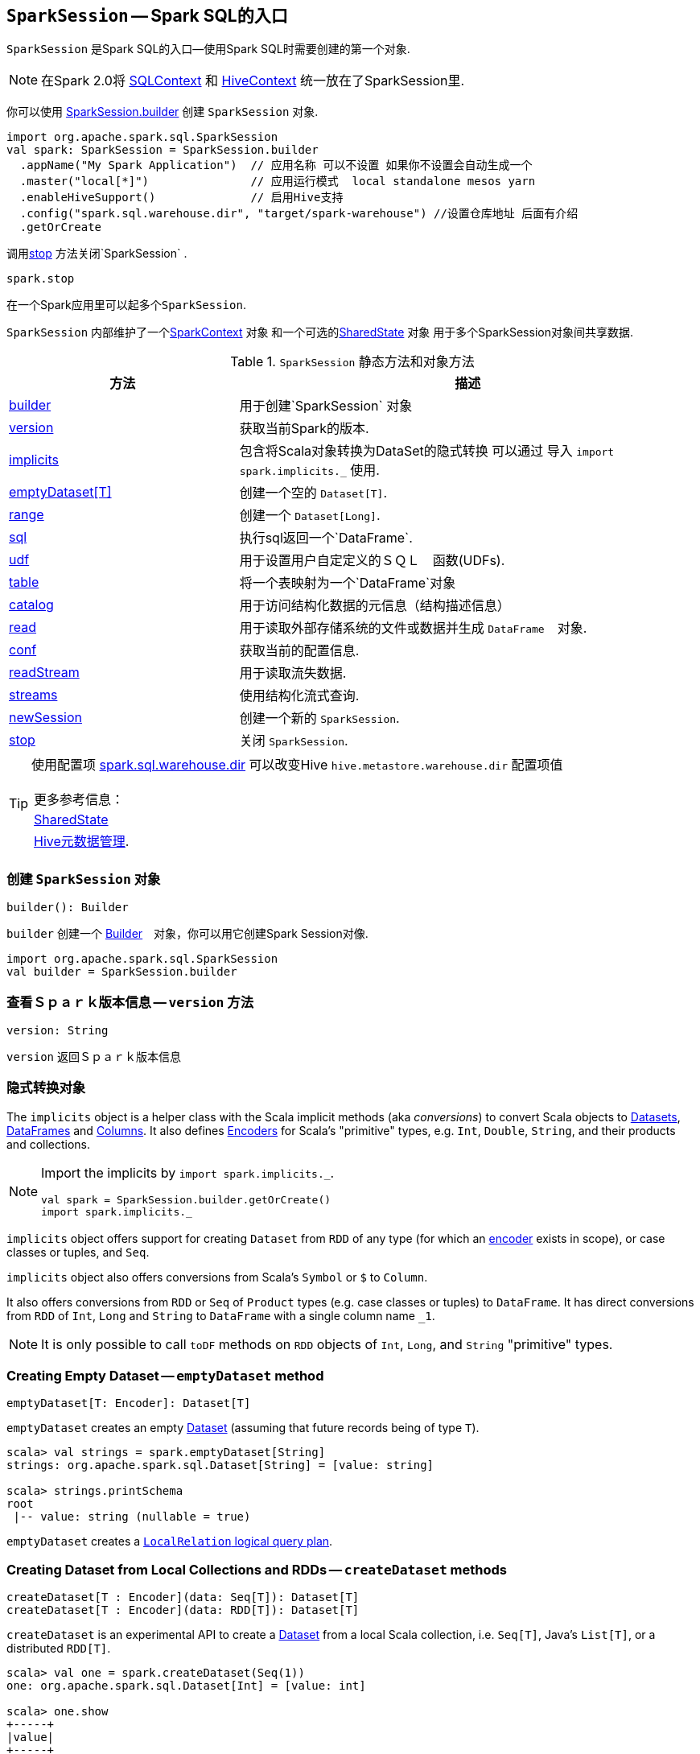 == [[SparkSession]] `SparkSession` -- Spark SQL的入口

`SparkSession` 是Spark SQL的入口--使用Spark SQL时需要创建的第一个对象.

NOTE: 在Spark 2.0将 link:spark-sql-sqlcontext.adoc[SQLContext] 和 link:spark-sql-hive-integration.adoc[HiveContext] 统一放在了SparkSession里.

你可以使用 <<builder, SparkSession.builder>>  创建 `SparkSession` 对象.

[source, scala]
----
import org.apache.spark.sql.SparkSession
val spark: SparkSession = SparkSession.builder
  .appName("My Spark Application")  // 应用名称 可以不设置 如果你不设置会自动生成一个
  .master("local[*]")               // 应用运行模式  local standalone mesos yarn
  .enableHiveSupport()              // 启用Hive支持
  .config("spark.sql.warehouse.dir", "target/spark-warehouse") //设置仓库地址 后面有介绍
  .getOrCreate
----

调用<<stop, stop>> 方法关闭`SparkSession`  .

[source, scala]
----
spark.stop
----

在一个Spark应用里可以起多个``SparkSession``.

`SparkSession` 内部维护了一个link:spark-sparkcontext.adoc[SparkContext] 对象 和一个可选的<<SharedState, SharedState>> 对象 用于多个SparkSession对象间共享数据.

.`SparkSession` 静态方法和对象方法
[cols="1,2",options="header",width="100%"]
|===
| 方法 | 描述
| <<builder, builder>> | 用于创建`SparkSession` 对象
| <<version, version>> | 获取当前Spark的版本.
| <<implicits, implicits>> | 包含将Scala对象转换为DataSet的隐式转换 可以通过 导入 `import spark.implicits._` 使用.
| <<emptyDataset, emptyDataset[T]>> | 创建一个空的 `Dataset[T]`.
| <<range, range>> | 创建一个 `Dataset[Long]`.
| <<sql, sql>> | 执行sql返回一个`DataFrame`.
| <<udf, udf>> | 用于设置用户自定定义的ＳＱＬ　函数(UDFs).
| <<table, table>> | 将一个表映射为一个`DataFrame`对象
| <<catalog, catalog>> | 用于访问结构化数据的元信息（结构描述信息）
| <<read, read>> | 用于读取外部存储系统的文件或数据并生成 `DataFrame`　对象.
| <<conf, conf>> | 获取当前的配置信息.
| <<readStream, readStream>> | 用于读取流失数据.
| <<streams, streams>> | 使用结构化流式查询.
| <<newSession, newSession>> | 创建一个新的 `SparkSession`.
| <<stop, stop>> | 关闭 `SparkSession`.
|===

[TIP]
====
使用配置项 link:spark-sql-settings.adoc#spark_sql_warehouse_dir[spark.sql.warehouse.dir]
可以改变Hive `hive.metastore.warehouse.dir` 配置项值
　

|===
|更多参考信息：
|<<SharedState, SharedState>>
|https://cwiki.apache.org/confluence/display/Hive/AdminManual+MetastoreAdmin[Hive元数据管理].
|===

====

=== [[builder]] 创建 `SparkSession` 对象

[source, scala]
----
builder(): Builder
----

`builder` 创建一个 link:spark-sql-sparksession-builder.adoc[Builder]　对象，你可以用它创建Spark Session对像.

[source, scala]
----
import org.apache.spark.sql.SparkSession
val builder = SparkSession.builder
----



=== [[version]] 查看Ｓｐａｒｋ版本信息 -- `version` 方法

[source, scala]
----
version: String
----

`version` 返回Ｓｐａｒｋ版本信息


=== [[implicits]] 隐式转换对象

The `implicits` object is a helper class with the Scala implicit methods (aka _conversions_) to convert Scala objects to link:spark-sql-dataset.adoc[Datasets], link:spark-sql-dataframe.adoc[DataFrames] and link:spark-sql-columns.adoc[Columns]. It also defines link:spark-sql-Encoder.adoc[Encoders] for Scala's "primitive" types, e.g. `Int`, `Double`, `String`, and their products and collections.

[NOTE]
====
Import the implicits by `import spark.implicits._`.

[source, scala]
----
val spark = SparkSession.builder.getOrCreate()
import spark.implicits._
----
====

`implicits` object offers support for creating `Dataset` from `RDD` of any type (for which an link:spark-sql-Encoder.adoc[encoder] exists in scope), or case classes or tuples, and `Seq`.

`implicits` object also offers conversions from Scala's `Symbol` or `$` to `Column`.

It also offers conversions from `RDD` or `Seq` of `Product` types (e.g. case classes or tuples) to `DataFrame`. It has direct conversions from `RDD` of `Int`, `Long` and `String` to `DataFrame` with a single column name `_1`.

NOTE: It is only possible to call `toDF` methods on `RDD` objects of `Int`, `Long`, and `String` "primitive" types.

=== [[emptyDataset]] Creating Empty Dataset -- `emptyDataset` method

[source, scala]
----
emptyDataset[T: Encoder]: Dataset[T]
----

`emptyDataset` creates an empty link:spark-sql-dataset.adoc[Dataset] (assuming that future records being of type `T`).

[source, scala]
----
scala> val strings = spark.emptyDataset[String]
strings: org.apache.spark.sql.Dataset[String] = [value: string]

scala> strings.printSchema
root
 |-- value: string (nullable = true)
----

`emptyDataset` creates a  link:spark-sql-logical-plan-LocalRelation.adoc[`LocalRelation` logical query plan].

=== [[createDataset]] Creating Dataset from Local Collections and RDDs -- `createDataset` methods

[source, scala]
----
createDataset[T : Encoder](data: Seq[T]): Dataset[T]
createDataset[T : Encoder](data: RDD[T]): Dataset[T]
----

`createDataset` is an experimental API to create a link:spark-sql-dataset.adoc[Dataset] from a local Scala collection, i.e. `Seq[T]`, Java's `List[T]`, or a distributed `RDD[T]`.

[source, scala]
----
scala> val one = spark.createDataset(Seq(1))
one: org.apache.spark.sql.Dataset[Int] = [value: int]

scala> one.show
+-----+
|value|
+-----+
|    1|
+-----+
----

`createDataset` creates a link:spark-sql-logical-plan-LocalRelation.adoc[`LocalRelation` logical query plan] (for the input `data` collection) or `LogicalRDD` (for the input `RDD[T]`).

[TIP]
====
You'd be better off using link:spark-sql-dataset.adoc#implicits[Scala implicits and `toDS` method] instead (that does this conversion automatically for you).

[source, scala]
----
val spark: SparkSession = ...
import spark.implicits._

scala> val one = Seq(1).toDS
one: org.apache.spark.sql.Dataset[Int] = [value: int]
----
====

Internally, `createDataset` first looks up the implicit link:spark-sql-Encoder.adoc#ExpressionEncoder[expression encoder] in scope to access the ``AttributeReference``s (of the link:spark-sql-schema.adoc[schema]).

NOTE: Only unresolved link:spark-sql-Encoder.adoc#ExpressionEncoder[expression encoders] are currently supported.

The expression encoder is then used to map elements (of the input `Seq[T]`) into a collection of link:spark-sql-InternalRow.adoc[InternalRows]. With the references and rows, `createDataset` returns a link:spark-sql-dataset.adoc[Dataset] with a link:spark-sql-logical-plan-LocalRelation.adoc[`LocalRelation` logical query plan].

=== [[range]] Creating Dataset With Single Long Column -- `range` methods

[source, scala]
----
range(end: Long): Dataset[java.lang.Long]
range(start: Long, end: Long): Dataset[java.lang.Long]
range(start: Long, end: Long, step: Long): Dataset[java.lang.Long]
range(start: Long, end: Long, step: Long, numPartitions: Int): Dataset[java.lang.Long]
----

`range` family of methods create a link:spark-sql-dataset.adoc[Dataset] of `Long` numbers.

[source, scala]
----
scala> spark.range(start = 0, end = 4, step = 2, numPartitions = 5).show
+---+
| id|
+---+
|  0|
|  2|
+---+
----

NOTE: The three first variants (that do not specify `numPartitions` explicitly) use link:spark-sparkcontext.adoc#defaultParallelism[SparkContext.defaultParallelism] for the number of partitions `numPartitions`.

Internally, `range` creates a new `Dataset[Long]` with `Range` link:spark-sql-LogicalPlan.adoc[logical plan] and `Encoders.LONG` link:spark-sql-Encoder.adoc[encoder].

=== [[emptyDataFrame]]  Creating Empty DataFrame --  `emptyDataFrame` method

[source, scala]
----
emptyDataFrame: DataFrame
----

`emptyDataFrame` creates an empty `DataFrame` (with no rows and columns).

It calls <<createDataFrame, createDataFrame>> with an empty `RDD[Row]` and an empty schema link:spark-sql-StructType.adoc[StructType(Nil)].

=== [[createDataFrame]] Creating DataFrames from RDDs with Explicit Schema -- `createDataFrame` method

[source, scala]
----
createDataFrame(rowRDD: RDD[Row], schema: StructType): DataFrame
----

`createDataFrame` creates a `DataFrame` using `RDD[Row]` and the input `schema`. It is assumed that the rows in `rowRDD` all match the `schema`.

=== [[sql]] Executing SQL Queries -- `sql` method

[source, scala]
----
sql(sqlText: String): DataFrame
----

`sql` executes the `sqlText` SQL statement.

```
scala> sql("SHOW TABLES")
res0: org.apache.spark.sql.DataFrame = [tableName: string, isTemporary: boolean]

scala> sql("DROP TABLE IF EXISTS testData")
res1: org.apache.spark.sql.DataFrame = []

// Let's create a table to SHOW it
spark.range(10).write.option("path", "/tmp/test").saveAsTable("testData")

scala> sql("SHOW TABLES").show
+---------+-----------+
|tableName|isTemporary|
+---------+-----------+
| testdata|      false|
+---------+-----------+
```

Internally, it creates a link:spark-sql-dataset.adoc[Dataset] using the current `SparkSession` and a link:spark-sql-LogicalPlan.adoc[logical plan]. The plan is created by parsing the input `sqlText` using <<sessionState, sessionState.sqlParser>>.

CAUTION: FIXME See link:spark-sql-sqlcontext.adoc#sql[Executing SQL Queries].

=== [[udf]] Accessing UDF Registration Interface -- `udf` Attribute

[source, scala]
----
udf: UDFRegistration
----

`udf` attribute gives access to `UDFRegistration` that allows registering link:spark-sql-udfs.adoc[user-defined functions] for SQL-based query expressions.

[source, scala]
----
val spark: SparkSession = ...
spark.udf.register("myUpper", (s: String) => s.toUpperCase)

val strs = ('a' to 'c').map(_.toString).toDS
strs.registerTempTable("strs")

scala> sql("SELECT *, myUpper(value) UPPER FROM strs").show
+-----+-----+
|value|UPPER|
+-----+-----+
|    a|    A|
|    b|    B|
|    c|    C|
+-----+-----+
----

Internally, it is an alias for link:spark-sql-sessionstate.adoc#udf[SessionState.udf].

=== [[table]] Creating DataFrames from Tables -- `table` method

[source, scala]
----
table(tableName: String): DataFrame
----

`table` creates a link:spark-sql-dataframe.adoc[DataFrame] from records in the `tableName` table (if exists).

[source, scala]
----
val df = spark.table("mytable")
----

=== [[catalog]] Accessing Metastore -- `catalog` Attribute

[source, scala]
----
catalog: Catalog
----

`catalog` attribute is a (lazy) interface to the current metastore, i.e. link:spark-sql-Catalog.adoc[data catalog] (of relational entities like databases, tables, functions, table columns, and temporary views).

TIP: All methods in `Catalog` return `Datasets`.

[source, scala]
----
scala> spark.catalog.listTables.show
+------------------+--------+-----------+---------+-----------+
|              name|database|description|tableType|isTemporary|
+------------------+--------+-----------+---------+-----------+
|my_permanent_table| default|       null|  MANAGED|      false|
|              strs|    null|       null|TEMPORARY|       true|
+------------------+--------+-----------+---------+-----------+
----

Internally, `catalog` creates a link:spark-sql-Catalog.adoc#CatalogImpl[CatalogImpl] (referencing the current `SparkSession`).

=== [[read]] Accessing DataFrameReader -- `read` method

[source, scala]
----
read: DataFrameReader
----

`read` method returns a link:spark-sql-dataframereader.adoc[DataFrameReader] that is used to read data from external storage systems and load it into a `DataFrame`.

[source, scala]
----
val spark: SparkSession = // create instance
val dfReader: DataFrameReader = spark.read
----

=== [[conf]] Runtime Configuration -- `conf` attribute

[source, scala]
----
conf: RuntimeConfig
----

`conf` returns the current runtime configuration (as `RuntimeConfig`) that wraps link:spark-sql-SQLConf.adoc[SQLConf].

CAUTION: FIXME

=== [[sessionState]] `sessionState` Property

`sessionState` is a transient lazy value that represents the current link:spark-sql-sessionstate.adoc[SessionState].

NOTE: `sessionState` is a `private[sql]` value so you can only access it in a code inside `org.apache.spark.sql` package.

`sessionState` is a lazily-created value based on the internal link:spark-sql-settings.adoc#spark.sql.catalogImplementation[spark.sql.catalogImplementation] setting that can be:

* `org.apache.spark.sql.hive.HiveSessionState` for `hive`
* `org.apache.spark.sql.internal.SessionState` for `in-memory`

=== [[readStream]] `readStream` method

[source, scala]
----
readStream: DataStreamReader
----

`readStream` returns a new link:spark-sql-streaming-DataStreamReader.adoc[DataStreamReader].

=== [[streams]] `streams` Attribute

[source, scala]
----
streams: StreamingQueryManager
----

`streams` attribute gives access to link:spark-sql-streaming-StreamingQueryManager.adoc[StreamingQueryManager] (through link:spark-sql-sessionstate.adoc#streamingQueryManager[SessionState]).

[source, scala]
----
val spark: SparkSession = ...
spark.streams.active.foreach(println)
----

=== [[streamingQueryManager]] `streamingQueryManager` Attribute

`streamingQueryManager` is...

=== [[listenerManager]] `listenerManager` Attribute

`listenerManager` is...

=== [[ExecutionListenerManager]] `ExecutionListenerManager`

`ExecutionListenerManager` is...

=== [[functionRegistry]] `functionRegistry` Attribute

`functionRegistry` is...

=== [[experimentalMethods]] `experimentalMethods` Attribute

[source, scala]
----
experimental: ExperimentalMethods
----

`experimentalMethods` is an extension point with `ExperimentalMethods` that is a per-session collection of extra strategies and ``Rule[LogicalPlan]``s.

NOTE: `experimental` is used in link:spark-sql-SparkPlanner.adoc[SparkPlanner] and link:spark-sql-catalyst-Optimizer.adoc#SparkOptimizer[SparkOptimizer]. Hive and link:spark-sql-structured-streaming.adoc[Structured Streaming] use it for their own extra strategies and optimization rules.

=== [[newSession]] `newSession` method

[source, scala]
----
newSession(): SparkSession
----

`newSession` creates (starts) a new `SparkSession` (with the current link:spark-sparkcontext.adoc[SparkContext] and <<SharedState, SharedState>>).

[source, scala]
----
scala> println(sc.version)
2.0.0-SNAPSHOT

scala> val newSession = spark.newSession
newSession: org.apache.spark.sql.SparkSession = org.apache.spark.sql.SparkSession@122f58a
----

=== [[sharedState]] `sharedState` Attribute

`sharedState` is the current <<SharedState, SharedState>>. It is created lazily when first accessed.

=== [[SharedState]] `SharedState`

`SharedState` is an internal class that holds the shared state across active SQL sessions (as <<SparkSession, SparkSession>> instances) by sharing link:spark-sql-CacheManager.adoc[CacheManager], link:spark-webui-SQLListener.adoc[SQLListener], and link:spark-sql-ExternalCatalog.adoc[ExternalCatalog].

[TIP]
====
Enable `INFO` logging level for `org.apache.spark.sql.internal.SharedState` logger to see what happens inside.

Add the following line to `conf/log4j.properties`:

```
log4j.logger.org.apache.spark.sql.internal.SharedState=INFO
```

Refer to link:spark-logging.adoc[Logging].
====

`SharedState` requires a link:spark-sparkcontext.adoc[SparkContext] when created. It also adds `hive-site.xml` to link:spark-sparkcontext.adoc#hadoopConfiguration[Hadoop's `Configuration` in the current SparkContext] if found on CLASSPATH.

NOTE: `hive-site.xml` is an optional Hive configuration file when working with Hive in Spark.

The fully-qualified class name is `org.apache.spark.sql.internal.SharedState`.

`SharedState` is created lazily, i.e. when first accessed after <<creating-instance, `SparkSession` is created>>. It can happen when a <<newSession, new session is created>> or when the shared services are accessed. It is created with a link:spark-sparkcontext.adoc[SparkContext].

When created, `SharedState` sets `hive.metastore.warehouse.dir` to link:spark-sql-settings.adoc#spark_sql_warehouse_dir[spark.sql.warehouse.dir] if `hive.metastore.warehouse.dir` is not set or `spark.sql.warehouse.dir` is set. Otherwise, when `hive.metastore.warehouse.dir` is set and `spark.sql.warehouse.dir` is not, `spark.sql.warehouse.dir` gets set to `hive.metastore.warehouse.dir`. You should see the following INFO message in the logs:

```
INFO spark.sql.warehouse.dir is not set, but hive.metastore.warehouse.dir is set. Setting spark.sql.warehouse.dir to the value of hive.metastore.warehouse.dir ('[hiveWarehouseDir]').
```

You should see the following INFO message in the logs:

```
INFO SharedState: Warehouse path is '[warehousePath]'.
```

=== [[stop]] Stopping SparkSession -- `stop` Method

[source, scala]
----
stop(): Unit
----

`stop` stops the `SparkSession`, i.e. link:spark-sparkcontext.adoc#stop[stops the underlying `SparkContext`].

=== [[creating-instance]] Creating `SparkSession` Instance

CAUTION: FIXME

=== [[baseRelationToDataFrame]] `baseRelationToDataFrame` Method

CAUTION: FIXME
